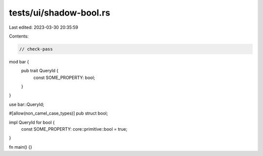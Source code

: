 tests/ui/shadow-bool.rs
=======================

Last edited: 2023-03-30 20:35:59

Contents:

.. code-block:: rs

    // check-pass

mod bar {
    pub trait QueryId {
        const SOME_PROPERTY: bool;
    }
}

use bar::QueryId;

#[allow(non_camel_case_types)]
pub struct bool;

impl QueryId for bool {
    const SOME_PROPERTY: core::primitive::bool = true;
}

fn main() {}



